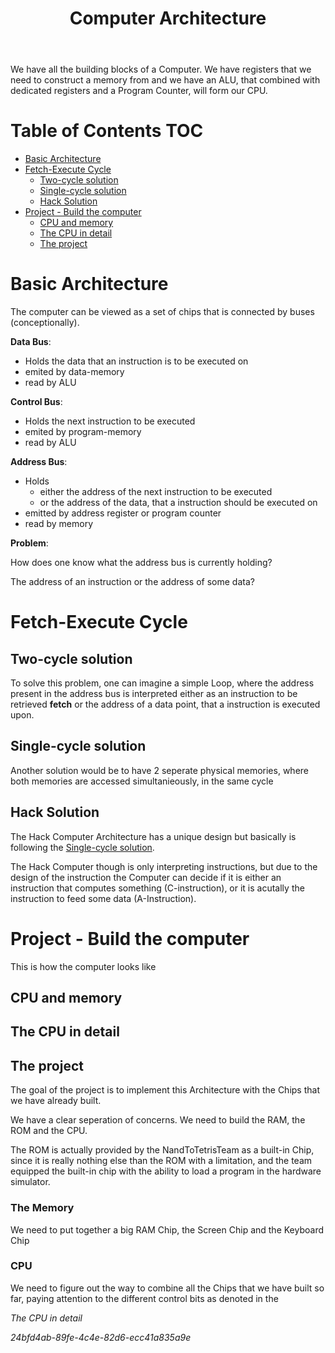 #+title: Computer Architecture

We have all the building blocks of a Computer. We have registers that we need to construct a memory from and we have an ALU, that combined with dedicated registers and a Program Counter, will form our CPU.

* Table of Contents :TOC:
- [[#basic-architecture][Basic Architecture]]
- [[#fetch-execute-cycle][Fetch-Execute Cycle]]
  - [[#two-cycle-solution][Two-cycle solution]]
  - [[#single-cycle-solution][Single-cycle solution]]
  - [[#hack-solution][Hack Solution]]
- [[#project---build-the-computer][Project - Build the computer]]
  - [[#cpu-and-memory][CPU and memory]]
  - [[#the-cpu-in-detail][The CPU in detail]]
  - [[#the-project][The project]]

* Basic Architecture

The computer can be viewed as a set of chips that is connected by buses (conceptionally).

[[file:imgs/basic_archi.png]]

*Data Bus*:
- Holds the data that an instruction is to be executed on
- emited by data-memory
- read by ALU

*Control Bus*:
- Holds the next instruction to be executed
- emited by program-memory
- read by ALU

*Address Bus*:
- Holds
  - either the address of the next instruction to be executed
  - or the address of the data, that a instruction should be executed on
- emitted by address register or program counter
- read by memory

*Problem*:

How does one know what the address bus is currently holding?

The address of an instruction or the address of some data?

* Fetch-Execute Cycle

[[file:imgs/fetch_execute_issues.png]]

** Two-cycle solution

To solve this problem, one can imagine a simple Loop, where the address present in the address bus is interpreted either as an instruction to be retrieved *fetch* or the address of a data point, that a instruction is executed upon.

[[file:imgs/twoCycle.png]]

** Single-cycle solution

Another solution would be to have 2 seperate physical memories, where both memories are accessed simultanieously, in the same cycle

[[file:imgs/single_cycle.png]]

** Hack Solution

The Hack Computer Architecture has a unique design but basically is following the [[#single-cycle-solution][Single-cycle solution]].

The Hack Computer though is only interpreting instructions, but due to the design of the instruction the Computer can decide if it is either an instruction that computes something (C-instruction), or it is acutally the instruction to feed some data (A-Instruction).

[[file:imgs/CPU_abstraction.png]]

* Project - Build the computer

This is how the computer looks like

** CPU and memory

[[file:imgs/hackComputer2.png]]

** The CPU in detail
:PROPERTIES:
:ID:       9828c4a5-584f-4c3b-864c-2c7c214e5e8c
:END:
[[file:imgs/hackComputer.png]]

** The project

The goal of the project is to implement this Architecture with the Chips that we have already built.

We have a clear seperation of concerns. We need to build the RAM, the ROM and the CPU.

The ROM is actually provided by the NandToTetrisTeam as a built-in Chip, since it is really nothing else than the ROM with a limitation, and the team equipped the built-in chip with the ability to load a program in the hardware simulator.

*** The Memory

We need to put together a big RAM Chip, the Screen Chip and the Keyboard Chip

*** CPU

We need to figure out the way to combine all the Chips that we have built so far, paying attention to the different control bits as denoted in the

[[*The CPU in detail][The CPU in detail]]

[[24bfd4ab-89fe-4c4e-82d6-ecc41a835a9e]]
